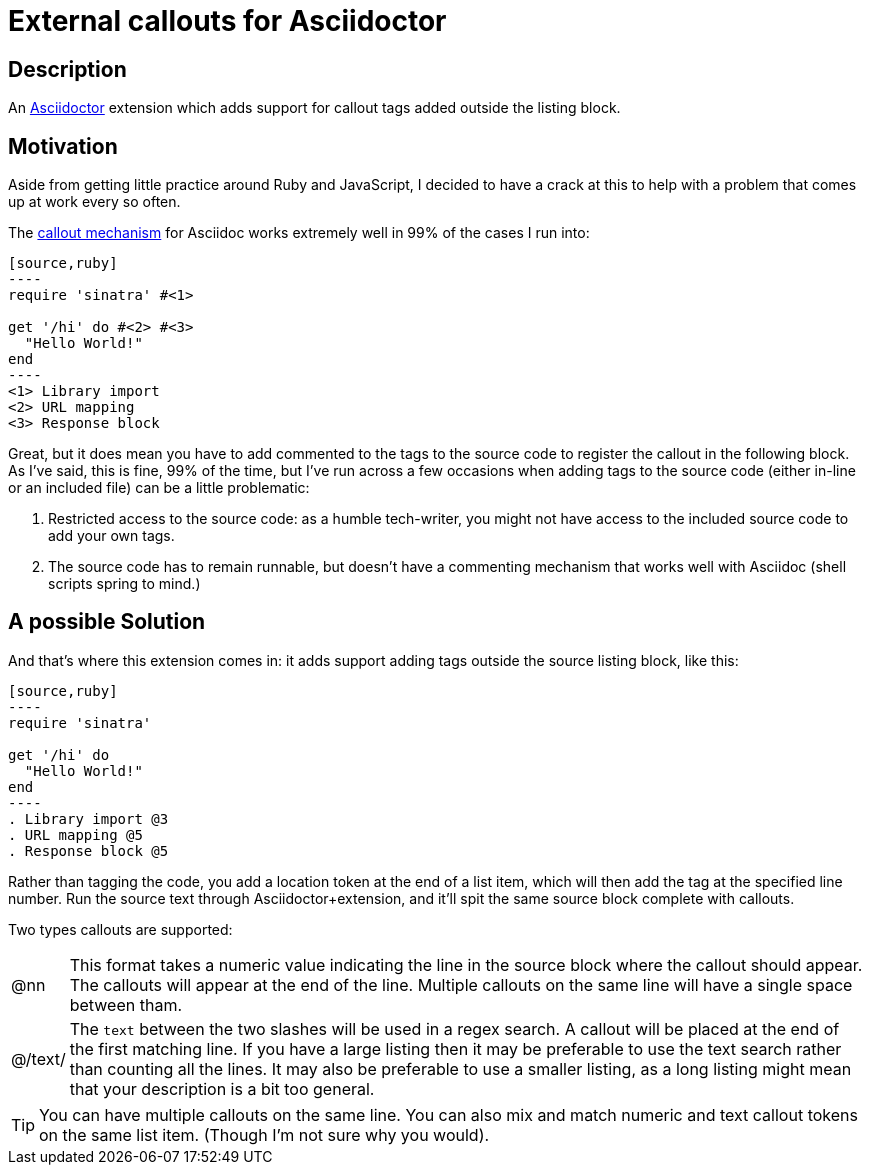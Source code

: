 = External callouts for Asciidoctor

== Description

An https://asciidoctor.org/[Asciidoctor] extension which adds support for callout tags added outside the listing block.

== Motivation

Aside from getting little practice around  Ruby and JavaScript, I decided to have a crack at this to help with a problem that comes up at work every so often.

The https://docs.asciidoctor.org/asciidoc/latest/verbatim/callouts/[callout mechanism] for Asciidoc works extremely well in 99% of the cases I run into:

[source, asciidoc, subs=-callouts]
-----
[source,ruby]
----
require 'sinatra' #<1>

get '/hi' do #<2> #<3>
  "Hello World!"
end
----
<1> Library import
<2> URL mapping
<3> Response block
-----

Great, but it does mean you have to add commented to the tags to the source code to register the callout in the following block. As I've said, this is fine, 99% of the time, but I've run across a few occasions when adding tags to the source code (either in-line or an included file) can be a little problematic:

. Restricted access to the source code: as a humble tech-writer, you might not have access to the included source code to add your own tags.
. The source code has to remain runnable, but doesn't have a commenting mechanism that works well with Asciidoc (shell scripts spring to mind.)

== A possible Solution
And that's where this extension comes in: it adds support adding tags outside the source listing block, like this:

[source, asciidoc, subs=-callouts]
-----
[source,ruby]
----
require 'sinatra'

get '/hi' do
  "Hello World!"
end
----
. Library import @3
. URL mapping @5
. Response block @5
-----

Rather than tagging the code, you add a location token at the end of a list item, which will then add the tag at the specified line number. Run the source text through Asciidoctor{plus}extension, and it'll spit the same source block complete with callouts.

Two types callouts are supported:

[horizontal]

@nn:: This format takes a numeric value indicating the line in the source block where the callout should appear. The callouts will appear at the end of the line. Multiple callouts on the same line will have a single space between tham.

@/text/:: The `text` between the two slashes will be used in a regex search. A callout will be placed at the end of the first matching line.
If you have a large listing then it may be preferable to use the text search rather than counting all the lines. It may also be preferable to use a smaller listing, as a long listing might mean that your description is a bit too general.


TIP: You can have multiple callouts on the same line.
You can also mix and match numeric and text callout tokens on the same list item. (Though I'm not sure why you would).



